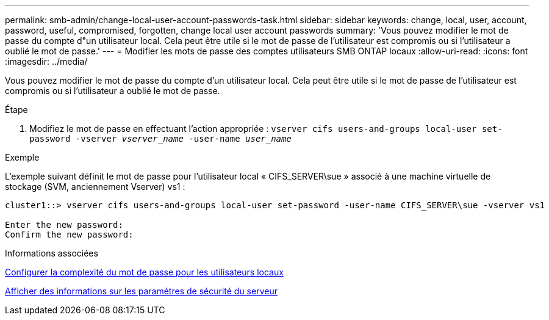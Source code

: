 ---
permalink: smb-admin/change-local-user-account-passwords-task.html 
sidebar: sidebar 
keywords: change, local, user, account, password, useful, compromised, forgotten, change local user account passwords 
summary: 'Vous pouvez modifier le mot de passe du compte d"un utilisateur local. Cela peut être utile si le mot de passe de l’utilisateur est compromis ou si l’utilisateur a oublié le mot de passe.' 
---
= Modifier les mots de passe des comptes utilisateurs SMB ONTAP locaux
:allow-uri-read: 
:icons: font
:imagesdir: ../media/


[role="lead"]
Vous pouvez modifier le mot de passe du compte d'un utilisateur local. Cela peut être utile si le mot de passe de l'utilisateur est compromis ou si l'utilisateur a oublié le mot de passe.

.Étape
. Modifiez le mot de passe en effectuant l'action appropriée : `vserver cifs users-and-groups local-user set-password -vserver _vserver_name_ -user-name _user_name_`


.Exemple
L'exemple suivant définit le mot de passe pour l'utilisateur local « CIFS_SERVER\sue » associé à une machine virtuelle de stockage (SVM, anciennement Vserver) vs1 :

[listing]
----
cluster1::> vserver cifs users-and-groups local-user set-password -user-name CIFS_SERVER\sue -vserver vs1

Enter the new password:
Confirm the new password:
----
.Informations associées
xref:enable-disable-password-complexity-local-users-task.adoc[Configurer la complexité du mot de passe pour les utilisateurs locaux]

xref:display-server-security-settings-task.adoc[Afficher des informations sur les paramètres de sécurité du serveur]
